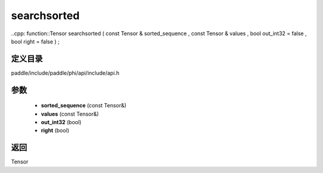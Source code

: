 .. _cn_api_paddle_experimental_searchsorted:

searchsorted
-------------------------------

..cpp: function::Tensor searchsorted ( const Tensor & sorted_sequence , const Tensor & values , bool out_int32 = false , bool right = false ) ;


定义目录
:::::::::::::::::::::
paddle/include/paddle/phi/api/include/api.h

参数
:::::::::::::::::::::
	- **sorted_sequence** (const Tensor&)
	- **values** (const Tensor&)
	- **out_int32** (bool)
	- **right** (bool)

返回
:::::::::::::::::::::
Tensor
